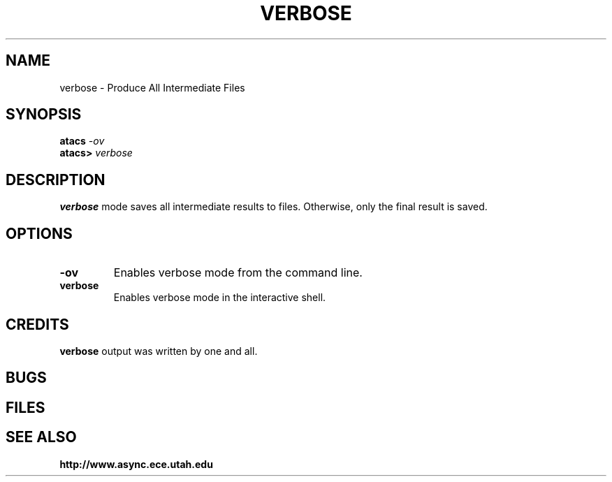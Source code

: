 .TH VERBOSE 1 "30 September 2001" "" ""
.SH NAME
verbose \- Produce All Intermediate Files
.SH SYNOPSIS
.nf
.BI atacs " -ov"
.br
.BI atacs> " verbose"
.fi
.SH DESCRIPTION
.B verbose
mode saves all intermediate results to files. 
Otherwise, only the final result is saved.
.SH OPTIONS
.TP
.BI \-ov
Enables verbose mode from the command line.
.TP
.BI verbose
Enables verbose mode in the interactive shell.
.SH CREDITS
.B verbose
output was written by one and all.
.SH BUGS
.SH FILES
.SH "SEE ALSO"
.BR http://www.async.ece.utah.edu
